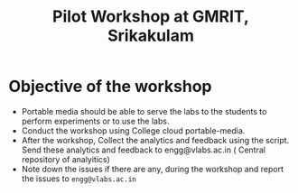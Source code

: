 #+Title: Pilot Workshop at GMRIT, Srikakulam

* Objective of the workshop
  - Portable media should be able to serve the labs to the students
    to perform experiments or to use the labs.
  - Conduct the workshop using College cloud portable-media.
  - After the workshop, Collect the analytics and feedback using the
    script. Send these analytics and feedback to engg@vlabs.ac.in ( Central
    repository of analyitics)
  - Note down the issues if there are any, during the workshop and
    report the issues to =engg@vlabs.ac.in=
